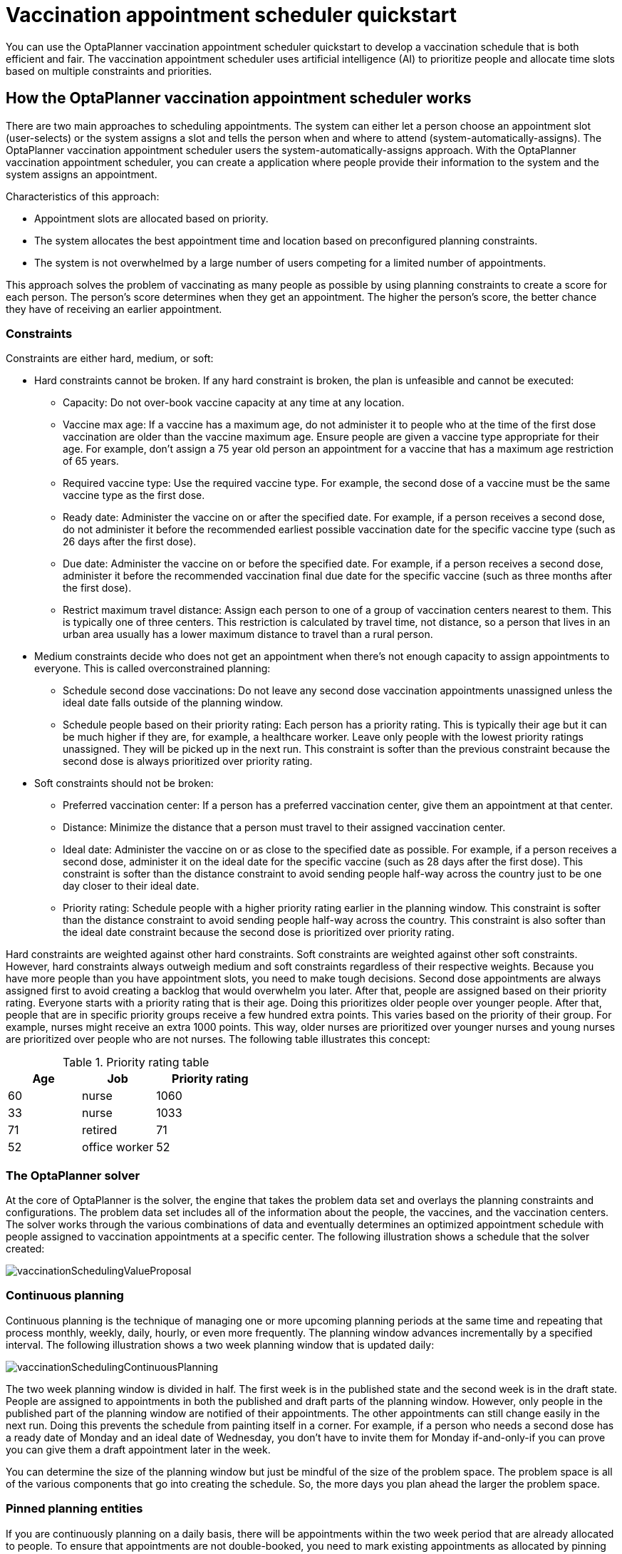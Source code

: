 [id="QuarkusVaccinationQuickStart"]
= Vaccination appointment scheduler quickstart
ifdef::context[:parent-context: {context}]
:context: vaccination-quickstart

:OPTAPLANNER-COMM:
//Variable for the community version conditional statements.
//:OPTAPLANNER-ENT:
//Variable for the enterprise version conditional statements.

// Purpose statement for the assembly
[role="_abstract"]
You can use the OptaPlanner vaccination appointment scheduler quickstart to develop a vaccination schedule that is both efficient and fair. The vaccination appointment scheduler uses artificial intelligence (AI) to prioritize people and allocate time slots based on multiple constraints and priorities.

//.Prerequisites
//What are the prerequistites?


// tag::vaccination-scheduler-con[]
[id="vaccination-scheduler-con_{context}"]
== How the OptaPlanner vaccination appointment scheduler works

There are two main approaches to scheduling appointments. The system can either let a person choose an appointment slot (user-selects) or the system assigns a slot and tells the person when and where to attend (system-automatically-assigns). The OptaPlanner vaccination appointment scheduler users the system-automatically-assigns approach. With the OptaPlanner vaccination appointment scheduler, you can create a application where people provide their information to the system and the system assigns an appointment.

Characteristics of this approach:

* Appointment slots are allocated based on priority.
* The system allocates the best appointment time and location based on preconfigured planning constraints.
* The system is not overwhelmed by a large number of users competing for a limited number of appointments.

This approach solves the problem of vaccinating as many people as possible by using planning constraints to create a score for each person. The person’s score determines when they get an appointment. The higher the person’s score, the better chance they have of receiving an earlier appointment.

=== Constraints
Constraints are either hard, medium, or soft:

* Hard constraints cannot be broken. If any hard constraint is broken, the plan is unfeasible and cannot be executed:
** Capacity: Do not over-book vaccine capacity at any time at any location.
** Vaccine max age: If a vaccine has a maximum age, do not administer it to people who at the time of the first dose vaccination are older than the vaccine maximum age. Ensure people are given a vaccine type appropriate for their age. For example, don’t assign a 75 year old person an appointment for a vaccine that has a maximum age restriction of 65 years.
** Required vaccine type: Use the required vaccine type. For example, the second dose of a vaccine must be the same vaccine type as the first dose.
** Ready date: Administer the vaccine on or after the specified date. For example, if a person receives a second dose, do not administer it before the recommended earliest possible vaccination date for the specific vaccine type (such as 26 days after the first dose).
** Due date: Administer the vaccine on or before the specified date. For example, if a person receives a second dose, administer it before the recommended vaccination final due date for the specific vaccine (such as three months after the first dose).
** Restrict maximum travel distance: Assign each person to one of a group of  vaccination centers nearest to them. This is typically one of three centers. This restriction is calculated by travel time, not distance, so a person that lives in an urban area usually has a lower maximum distance to travel than a rural person.

* Medium constraints decide who does not get an appointment when there’s not enough capacity to assign appointments to everyone. This is called overconstrained planning:
** Schedule second dose vaccinations: Do not leave any second dose vaccination appointments unassigned unless the ideal date falls outside of the planning window.
** Schedule people based on their priority rating: Each person has a priority rating. This is typically their age but it can be much higher if they are, for example, a healthcare worker. Leave only people with the lowest priority ratings unassigned. They will be picked up in the next run. This constraint is softer than the previous constraint because the second dose is always prioritized over priority rating.
* Soft constraints should not be broken:
** Preferred vaccination center: If a person has a preferred vaccination center, give them an appointment at that center.
** Distance: Minimize the distance that a person must travel to their assigned vaccination center.
** Ideal date: Administer the vaccine on or as close to the specified date as possible. For example, if a person receives a second dose, administer it on the ideal date for the specific vaccine (such as 28 days after the first dose). This constraint is softer than the distance constraint to avoid sending people half-way across the country just to be one day closer to their ideal date.
** Priority rating: Schedule people with a higher priority rating earlier in the planning window. This constraint is softer than the distance constraint to avoid sending people half-way across the country. This constraint is also softer than the ideal date constraint because the second dose is prioritized over priority rating.

Hard constraints are weighted against other hard constraints. Soft constraints are weighted against other soft constraints. However, hard constraints always outweigh medium and soft constraints regardless of their respective weights.
Because you have more people than you have appointment slots, you need to make tough decisions. Second dose appointments are always assigned first to avoid creating a backlog that would overwhelm you later. After that, people are assigned based on their priority rating. Everyone starts with a priority rating that is their age. Doing this prioritizes older people over younger people. After that, people that are in specific priority groups receive a few hundred extra points. This  varies based on the priority of their group. For example, nurses might receive an extra 1000 points. This way, older nurses are prioritized over younger nurses and young nurses are prioritized over people who are not nurses. The following table illustrates this concept:

.Priority rating table
[cols="2,2,3", options="header"]
|===
|Age
|Job
|Priority rating

|60
|nurse
|1060

|33
|nurse
|1033

|71
|retired
|71

|52
|office worker
|52
|===


=== The OptaPlanner solver
At the core of OptaPlanner is the solver, the engine that takes the problem data set and overlays the planning constraints and configurations. The problem data set includes all of the information about the people, the vaccines, and the vaccination centers. The solver works through the various combinations of data and eventually determines an optimized appointment schedule with people assigned to vaccination appointments at a specific center.  The following illustration shows a schedule that the solver created:

image::QuickStart/VaccinationScheduler/vaccinationSchedulingValueProposal.png[]

=== Continuous planning
Continuous planning is the technique of managing one or more upcoming planning periods at the same time and repeating that process monthly, weekly, daily, hourly, or even more frequently. The planning window advances incrementally by a specified interval. The following illustration shows a two week planning window that is updated daily:

image::QuickStart/VaccinationScheduler/vaccinationSchedulingContinuousPlanning.png[]

The two week planning window is divided in half. The first week is in the published state and the second week is in the draft state.  People are assigned to appointments in both the published and draft parts of the planning window. However, only people in the published part of the planning window are notified of their appointments. The other appointments can still change easily in the next run. Doing this prevents the schedule from painting itself in a corner. For example, if a person who needs a second dose has a ready date of Monday and an ideal date of Wednesday, you don’t have to invite them for Monday if-and-only-if you can prove you can give them a draft appointment later in the week.

You can determine the size of the planning window but just be mindful of the size of the problem space. The problem space is all of the various components that go into creating the schedule. So, the more days you plan ahead the larger the problem space.

=== Pinned planning entities
If you are continuously planning on a daily basis, there will be appointments within the two week period that are already allocated to people. To ensure that appointments are not double-booked, you need to mark existing appointments as allocated by pinning them. Pinning is used to anchor one or more specific assignments and force OptaPlanner to schedule around those fixed assignments.  A pinned planning entity, such as an appointment, does not change during solving.

Whether an entity is pinned or not is determined by the appointment state. If you take a look at the previous image, you can see to the left of the image that an appointment can have five states : Open, Invited, Accepted, Rejected, or Rescheduled.

NOTE: You do not actually see these states directly in the quickstart demo code because the OptaPlanner engine is only interested in whether the appointment is pinned or not.

So as you can see from the image, you need to be able to plan around appointments that have already been scheduled. An appointment with the Invited or Accepted state is pinned. Appointments with the Open, Reschedule, and Rejected state are not pinned and are available for scheduling.

In this example,  when the solver runs it searches across the entire two week planning window in both the published and draft ranges. The solver considers any unpinned entities (appointments with the Open, Reschedule, or Rejected states) in addition to the unscheduled input data, to find the optimal solution. If the solver is run daily, you will see a new day added to the schedule before you run the solver, as shown in the middle image above. The third schedule shows the results of the solver.

Notice that the appointments on the new day have been assigned and Amy and Edna who were previously scheduled in the draft part of the planning window are now scheduled in the published part of the window. This was possible because Gus and Hugo requested a reschedule. This won’t cause any confusion because Amy and Edna were never notified about their draft dates. Now, because they have appointments in the published section of the planning window, they will be notified and asked to accept or reject their appointments, and their appointments are now pinned.

[id='spring-boot-ref-download-proc_{context}']

// tag::vaccination-scheduler-con[]
[id="vaccination-scheduler-download-proc_{context}"]

== Downloading and running the OptaPlanner vaccination appointment scheduler

Download the OptaPlanner vaccination appointment scheduler quickstart archive, start it in Quarkus development mode, and view the application in a browser. Quarkus development mode enables you to make changes and update your application while it is running.

.Prerequisites
//What are the prerequisites?

.Procedure
ifdef::OPTAPLANNER-COMM[]
. View the https://github.com/kiegroup/optaplanner-quickstarts[OptaPlanner Quickstarts] repository page in a browswer and download `quarkus-vaccination-scheduling`.
. Navigate to the `quarkus-vaccination-scheduling` directory.
endif::[]

ifdef::OPTAPLANNER-ENT[]
. Navigate to the https://access.redhat.com/jbossnetwork/restricted/listSoftware.html[Software Downloads] page in the Red Hat Customer Portal (login required), and select the product and version from the drop-down options:

* Product: {PRODUCT}
* Version: {PRODUCT_VERSION}
//Waiting for CR1 to see exactly how the quickstarts will be packaged.
. Download *{PRODUCT} {PRODUCT_VERSION} Reference Implementations* (`{PRODUCT_FILE}-reference-implementation.zip`).
. Download *{PRODUCT} {PRODUCT_VERSION} Maven Repository* (`{PRODUCT_FILE}-maven-repository.zip`).
. Extract the `{PRODUCT_FILE}-maven-repository.zip` file.
. Copy the contents of the `{PRODUCT_FILE}-maven-repository/maven-repository` subdirectory into the `~/.m2/repository` directory.
. Extract the `{PRODUCT_FILE}-reference-implementation.zip` file. This archive contains the quickstart files.
. Navigate to the `optaplanner-quickstarts-distribution-8.3.0.Final-redhat-00011/sources/quarkus-vaccination-scheduling` directory.
endif::[]

. Enter the following command to start the OptaPlanner vaccination appointment scheduler in development mode:
+
[source, shell]
----
$ mvn quarkus:dev
----

. To view the OptaPlanner vaccination appointment scheduler, enter the following URL in a web browser.
+
[source]
----
http://localhost:8080/
----

. To run the OptaPlanner vaccination appointment scheduler, click *Solve*.
. Make changes to the source code then press the F5 key to refresh your browser. Notice that the changes that you made are now available.


// tag::vaccination-scheduler-package-proc[]
[id="vaccination-scheduler-package-proc_{context}"]
== Package and run the application

When you have completed development work in `quarkus:dev` mode, run the application as a conventional jar file.

.Prerequisites
* You have downloaded the OptaPlanner vaccination appointment scheduler quickstart. For more information, see xref:vaccination-scheduler-download-proc_{context}[].

.Procedure
. Navigate to the `quarkus-vaccination-scheduling` directory.

. To compile the OptaPlanner vaccination appointment scheduler, enter the following command:
+
[source, shell]
----
$ mvn package
----

. To run the compiled OptaPlanner vaccination appointment scheduler, enter the following command:
+
[source, shell]
----
$ java -jar ./target/*-runner.jar
----
+
[NOTE]
====
To run the application on port 8081, add `-Dquarkus.http.port=8081` to the command.
====

. To start the OptaPlanner vaccination appointment scheduler, enter the following URL in a web browser.
+
[source]
----
http://localhost:8080/
----

ifdef::OPTAPLANNER-COMM[]
== Run the OptaPlanner vaccination appointment scheduler as a native executable
To take advantage of the small memory footprint and access speeds that Quarkus offers, compile the OptaPlanner vaccination appointment scheduler in Quarkus native mode.

.Prerequistes.

.Procedure

. Install GraalVM and the `native-image` tool. For information, see https://quarkus.io/guides/building-native-image#configuring-graalvm[Configuring GraalVMl] on the Quarkus website.
. Navigate to the `quarkus-vaccination-scheduling` directory.

. To compile the OptaPlanner vaccination appointment scheduler natively, enter the following command:
+
[source, shell]
----
$ mvn package -Dnative -DskipTests
----

. To run the native executable, enter the following command:
+
[source, shell]
----
$ ./target/*-runner
----

. To start the OptaPlanner vaccination appointment scheduler, enter the following URL in a web browser.
+
[source]
----
http://localhost:8080/
----

ifdef::OPTAPLANNER-COMM[]
[role="_additional-resources"]
== Additional resources
* https://www.youtube.com/watch?v=LTkoaBk-P6U[Vaccination appointment scheduling video]

endif::[]





ifdef::parent-context[:context: {parent-context}]
ifndef::parent-context[:!context:]
